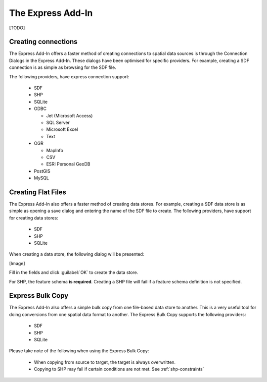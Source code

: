 The Express Add-In
==================

[TODO]

.. index::
   single: Connecting to Data; Express

.. _connect-express:

Creating connections
--------------------

The Express Add-In offers a faster method of creating connections to spatial data sources is through the Connection Dialogs in the Express Add-In. These dialogs
have been optimised for specific providers. For example, creating a SDF connection is as simple as browsing for the SDF file.

The following providers, have express connection support:

 * SDF
 * SHP
 * SQLite
 * ODBC
  
   * Jet (Microsoft Access)
   * SQL Server
   * Microsoft Excel
   * Text
 
 * OGR
  
   * MapInfo
   * CSV
   * ESRI Personal GeoDB
   
 * PostGIS
 * MySQL
 
Creating Flat Files
-------------------

The Express Add-In also offers a faster method of creating data stores. For example, creating a SDF data store is as simple as opening a save dialog and entering
the name of the SDF file to create. The following providers, have support for creating data stores:

 * SDF
 * SHP
 * SQLite
 
When creating a data store, the following dialog will be presented:

[Image]

Fill in the fields and click :guilabel:`OK` to create the data store.

For SHP, the feature schema **is required**. Creating a SHP file will fail if a feature schema definition is not specified.

Express Bulk Copy
-----------------

The Express Add-In also offers a simple bulk copy from one file-based data store to another. This is a very useful tool for doing conversions from one spatial data
format to another. The Express Bulk Copy supports the following providers:

 * SDF
 * SHP
 * SQLite
 
Please take note of the following when using the Express Bulk Copy:

 * When copying from source to target, the target is always overwritten.
 * Copying to SHP may fail if certain conditions are not met. See :ref:`shp-constraints`
